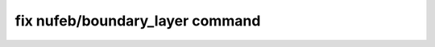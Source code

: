 .. index:: fix nufeb/boundary_layer

fix nufeb/boundary_layer command
===================================
